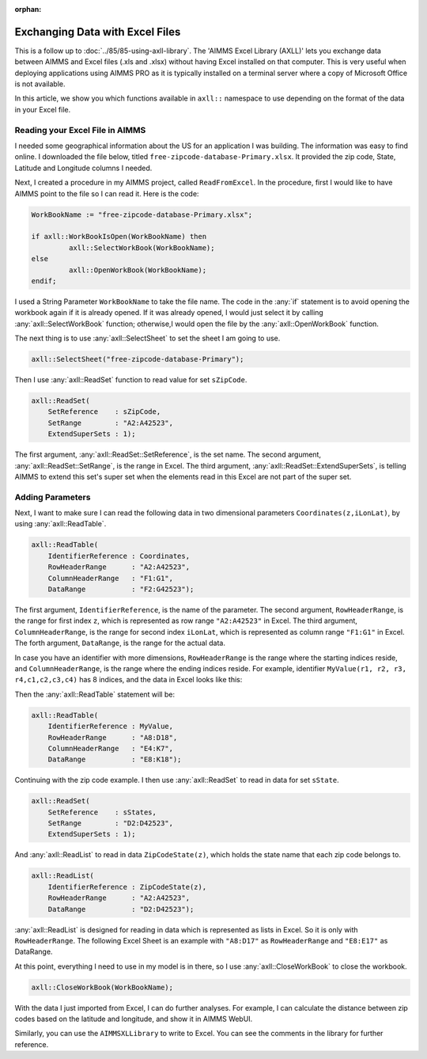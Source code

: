 ﻿:orphan:

Exchanging Data with Excel Files
======================================

.. meta::
   :description: How to link spreadsheet data to an AIMMS project with the AIMMS Excel Library.
   :keywords: excel, library, axll


This is a follow up to :doc:`../85/85-using-axll-library`. The 'AIMMS Excel Library (AXLL)' lets you exchange data between AIMMS and Excel files (.xls and .xlsx) without having Excel installed on that computer. This is very useful when deploying applications using AIMMS PRO as it is typically installed on a terminal server where a copy of Microsoft Office is not available. 

In this article, we show you which functions available in ``axll::`` namespace to use depending on the format of the data in your Excel file. 

Reading your Excel File in AIMMS
---------------------------------

I needed some geographical information about the US for an application I was building. The information was easy to find online. I downloaded the file below, titled ``free-zipcode-database-Primary.xlsx``. It provided the zip code, State, Latitude and Longitude columns I needed.

.. image:: images/Excel-e1465306005168.png
        :scale: 150 %

Next, I created a procedure in my AIMMS project, called ``ReadFromExcel``. 
In the procedure, first I would like to have AIMMS point to the file so I can read it. Here is the code:

.. code-block:: aimms

    WorkBookName := "free-zipcode-database-Primary.xlsx";

    if axll::WorkBookIsOpen(WorkBookName) then
             axll::SelectWorkBook(WorkBookName);
    else
             axll::OpenWorkBook(WorkBookName);
    endif;

I used a String Parameter ``WorkBookName`` to take the file name. 
The code in the :any:`if` statement is to avoid opening the workbook again if it is already opened. If it was already opened, I would just select it by calling :any:`axll::SelectWorkBook` function; otherwise,I would open the file by the :any:`axll::OpenWorkBook` function.

The next thing is to use :any:`axll::SelectSheet` to set the sheet I am going to use.

.. code-block:: aimms

    axll::SelectSheet("free-zipcode-database-Primary");

    
Then I use :any:`axll::ReadSet` function to read value for set ``sZipCode``.

.. code-block:: aimms

    axll::ReadSet(
        SetReference    : sZipCode,
        SetRange        : "A2:A42523",
        ExtendSuperSets : 1);

The first argument, :any:`axll::ReadSet::SetReference`, is the set name. The second argument, :any:`axll::ReadSet::SetRange`, is the range in Excel. The third argument, :any:`axll::ReadSet::ExtendSuperSets`, is telling AIMMS to extend this set's super set when the elements read in this Excel are not part of the super set.

Adding Parameters
------------------

Next, I want to make sure I can read the following data in two dimensional parameters ``Coordinates(z,iLonLat)``, by using :any:`axll::ReadTable`.

.. code-block:: aimms

    axll::ReadTable(
        IdentifierReference : Coordinates,
        RowHeaderRange      : "A2:A42523",
        ColumnHeaderRange   : "F1:G1",
        DataRange           : "F2:G42523");

The first argument, ``IdentifierReference``, is the name of the parameter. The second argument, ``RowHeaderRange``, is the range for first index ``z``, which is represented as row range ``"A2:A42523"`` in Excel. The third argument, ``ColumnHeaderRange``, is the range for second index ``iLonLat``, which is represented as column range ``"F1:G1"`` in Excel. The forth argument, ``DataRange``, is the range for the actual data. 

In case you have an identifier with more dimensions, ``RowHeaderRange`` is the range where the starting indices reside, and ``ColumnHeaderRange``, is the range where the ending indices reside. For example, identifier ``MyValue(r1, r2, r3, r4,c1,c2,c3,c4)`` has 8 indices, and the data in Excel looks like this:

.. image:: images/Excel3-e1465306679329.png
        :scale: 150 %
        

Then the :any:`axll::ReadTable` statement will be:

.. code-block:: aimms

    axll::ReadTable(
        IdentifierReference : MyValue,
        RowHeaderRange      : "A8:D18",
        ColumnHeaderRange   : "E4:K7",
        DataRange           : "E8:K18");
        
Continuing with the zip code example. I then use :any:`axll::ReadSet` to read in data for set ``sState``.

.. code-block:: aimms

    axll::ReadSet(
        SetReference    : sStates,
        SetRange        : "D2:D42523",
        ExtendSuperSets : 1);

And :any:`axll::ReadList` to read in data ``ZipCodeState(z)``, which holds the state name that each zip code belongs to.

.. code-block:: aimms

    axll::ReadList(
        IdentifierReference : ZipCodeState(z),
        RowHeaderRange      : "A2:A42523",
        DataRange           : "D2:D42523");
         
:any:`axll::ReadList` is designed for reading in data which is represented as lists in Excel. 
So it is only with ``RowHeaderRange``. The following Excel Sheet is an example with ``"A8:D17"`` as ``RowHeaderRange`` and ``"E8:E17"`` as DataRange.

.. image:: images/Excel4-e1465308154550.png

At this point, everything I need to use in my model is in there, so I use :any:`axll::CloseWorkBook` to close the workbook.

.. code-block:: aimms

    axll::CloseWorkBook(WorkBookName);
    
With the data I just imported from Excel, I can do further analyses. For example, I can calculate the distance between zip codes based on the latitude and longitude, and show it in AIMMS WebUI.

.. image:: images/Distance-e1465308283102.png

Similarly, you can use the ``AIMMSXLLibrary`` to write to Excel. You can see the comments in the library for further reference.





